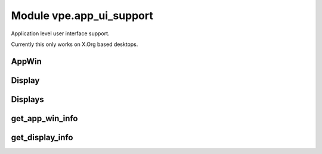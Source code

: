 Module vpe.app_ui_support
=========================

.. py:module:: vpe.app_ui_support

Application level user interface support.

Currently this only works on X.Org based desktops.

AppWin
------

.. py:class:: vpe.app_ui_support.AppWin(dims_pixels,dims_cells,corners,borders,cell_size)

    Information about Vim's application window.


    **Parameters**

    .. container:: parameters itemdetails

        *dims_pixels*
            A sequence (w, h) giving the window's undecorated size in
            pixels.
        *dims_cells*
            A sequence (w, h) giving the window's undecorated size in
            character cells.
        *dims_corners*
            A sequence of pixel coordiates for the windows corners, in
            the order TL, TR, BR, BL. For TR and BR the X value is with
            repect to the right hand edge of the display. For BL and BR
            the Y value is with repect to the lower edge of the
            display.
        *borders*
            The pixel sizes of the window decoration borders in the
            order, left, right, top, bottom.
        *cell_size*
            The size of a character cell, in pixels.

    **Attributes**

        .. py:attribute:: vpe.app_ui_support.AppWin.borders

            The pixel sizes of the window decoration borders in the
            order, left, right, top, bottom.

        .. py:attribute:: vpe.app_ui_support.AppWin.cell_size

            The size of a character cell, in pixels.

        .. py:attribute:: vpe.app_ui_support.AppWin.dims_cells

            A sequence (w, h) giving the window's undecorated size in
            character cells.

        .. py:attribute:: vpe.app_ui_support.AppWin.dims_corners

            A sequence of pixel coordiates for the windows corners, in
            the order TL, TR, BR, BL. For TR and BR the X value is with
            repect to the right hand edge of the display. For BL and BR
            the Y value is with repect to the lower edge of the
            display.

        .. py:attribute:: vpe.app_ui_support.AppWin.dims_pixels

            A sequence (w, h) giving the window's undecorated size in
            pixels.

    **Properties**

        .. py:method:: vpe.app_ui_support.AppWin.columns()
            :property:

            The calculated number of columns for this window.

            This should be the same as the columns option value.

        .. py:method:: vpe.app_ui_support.AppWin.decor_dims() -> Tuple[int, int]
            :property:

            The windows dimension in pixels including window decoration.

Display
-------

.. py:class:: vpe.app_ui_support.Display(w,h,x,y)

    Information about a single display (physical screen).


    **Parameters**

    .. container:: parameters itemdetails

        *w*
            The width in pixels.
        *h*
            The height in pixels.
        *x*
            The X coordinate, in pixels, of the top left corner.
        *y*
            The Y coordinate, in pixels, of the top left corner.

    **Attributes**

        .. py:attribute:: vpe.app_ui_support.Display.h

            The height in pixels.

        .. py:attribute:: vpe.app_ui_support.Display.w

            The width in pixels.

        .. py:attribute:: vpe.app_ui_support.Display.x

            The X coordinate, in pixels, of the top left corner.

        .. py:attribute:: vpe.app_ui_support.Display.y

            The Y coordinate, in pixels, of the top left corner.

Displays
--------

.. py:class:: vpe.app_ui_support.Displays

    Information about the available displays (physical screens).


    **Attributes**

        .. py:attribute:: vpe.app_ui_support.Displays.displays

            A sequence of `Display` instances.

    **Methods**

        .. py:method:: vpe.app_ui_support.Displays.add(display)

            Add a display.

        .. py:method:: vpe.app_ui_support.Displays.find_display_for_window(w: AppWin) -> Optional[Display]

            Find which display a given `Window` is on.

            The position of the windows top-left corner is used for the
            determination.

            **Parameters**

            .. container:: parameters itemdetails

                *w*: AppWin
                    The window bein searched for.

get_app_win_info
----------------

.. py:function:: vpe.app_ui_support.get_app_win_info() -> Optional[AppWin]

    Get information about the Vim application window.

get_display_info
----------------

.. py:function:: vpe.app_ui_support.get_display_info() -> Displays

    Get information about the displays (screens).